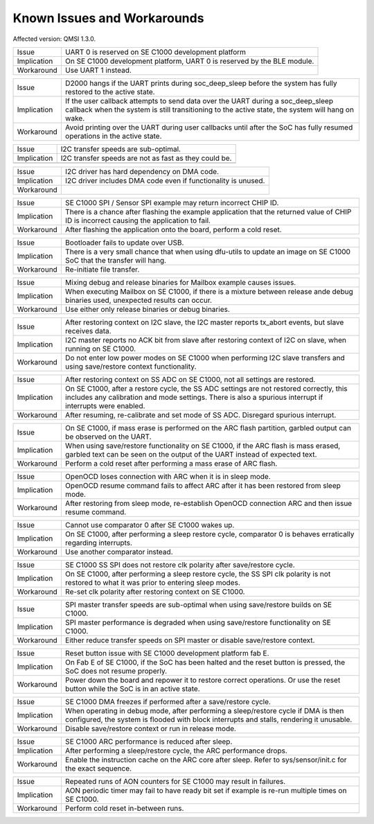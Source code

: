 Known Issues and Workarounds
****************************

Affected version: QMSI 1.3.0.

=========== ====================================================================
Issue       UART 0 is reserved on SE C1000 development platform
----------- --------------------------------------------------------------------
Implication On SE C1000 development platform, UART 0 is reserved by the BLE
            module.
----------- --------------------------------------------------------------------
Workaround  Use UART 1 instead.
=========== ====================================================================

=========== ====================================================================
Issue       D2000 hangs if the UART prints during soc_deep_sleep before the
            system has fully restored to the active state.
----------- --------------------------------------------------------------------
Implication If the user callback attempts to send data over the UART during a
            soc_deep_sleep callback when the system is still transitioning to
            the active state, the system will hang on wake.
----------- --------------------------------------------------------------------
Workaround  Avoid printing over the UART during user callbacks until after the
            SoC has fully resumed operations in the active state.
=========== ====================================================================

=========== ====================================================================
Issue       I2C transfer speeds are sub-optimal.
----------- --------------------------------------------------------------------
Implication I2C transfer speeds are not as fast as they could be.
----------- --------------------------------------------------------------------
=========== ====================================================================

=========== ====================================================================
Issue       I2C driver has hard dependency on DMA code.
----------- --------------------------------------------------------------------
Implication I2C driver includes DMA code even if functionality is unused.
----------- --------------------------------------------------------------------
Workaround
=========== ====================================================================

=========== ====================================================================
Issue       SE C1000 SPI / Sensor SPI example may return incorrect CHIP ID.
----------- --------------------------------------------------------------------
Implication There is a chance after flashing the example application that the
            returned value of CHIP ID is incorrect causing the application to
	    fail.
----------- --------------------------------------------------------------------
Workaround  After flashing the application onto the board, perform a cold reset.
=========== ====================================================================

=========== ====================================================================
Issue       Bootloader fails to update over USB.
----------- --------------------------------------------------------------------
Implication There is a very small chance that when using dfu-utils to update an
            image on SE C1000 SoC that the transfer will hang.
----------- --------------------------------------------------------------------
Workaround  Re-initiate file transfer.
=========== ====================================================================

=========== ====================================================================
Issue       Mixing debug and release binaries for Mailbox example causes issues.
----------- --------------------------------------------------------------------
Implication When executing Mailbox on SE C1000, if there is a mixture between
            release ande debug binaries used, unexpected results can occur.
----------- --------------------------------------------------------------------
Workaround  Use either only release binaries or debug binaries.
=========== ====================================================================

=========== ====================================================================
Issue       After restoring context on I2C slave, the I2C master reports
            tx_abort events, but slave receives data.
----------- --------------------------------------------------------------------
Implication I2C master reports no ACK bit from slave after restoring context of
            I2C on slave, when running on SE C1000.
----------- --------------------------------------------------------------------
Workaround  Do not enter low power modes on SE C1000 when performing I2C slave
            transfers and using save/restore context functionality.
=========== ====================================================================

=========== ====================================================================
Issue       After restoring context on SS ADC on SE C1000, not all settings are
            restored.
----------- --------------------------------------------------------------------
Implication On SE C1000, after a restore cycle, the SS ADC settings are not
            restored correctly, this includes any calibration and mode settings.
	    There is also a spurious interrupt if interrupts were enabled.
----------- --------------------------------------------------------------------
Workaround  After resuming, re-calibrate and set mode of SS ADC. Disregard
            spurious interrupt.
=========== ====================================================================

=========== ====================================================================
Issue       On SE C1000, if mass erase is performed on the ARC flash partition,
            garbled output can be observed on the UART.
----------- --------------------------------------------------------------------
Implication When using save/restore functionality on SE C1000, if the ARC flash
            is mass erased, garbled text can be seen on the output of the UART
	    instead of expected text.
----------- --------------------------------------------------------------------
Workaround  Perform a cold reset after performing a mass erase of ARC flash.
=========== ====================================================================

=========== ====================================================================
Issue       OpenOCD loses connection with ARC when it is in sleep mode.
----------- --------------------------------------------------------------------
Implication OpenOCD resume command fails to affect ARC after it has been
            restored from sleep mode.
----------- --------------------------------------------------------------------
Workaround  After restoring from sleep mode, re-establish OpenOCD connection
            ARC and then issue resume command.
=========== ====================================================================

=========== ====================================================================
Issue       Cannot use comparator 0 after SE C1000 wakes up.
----------- --------------------------------------------------------------------
Implication On SE C1000, after performing a sleep restore cycle, comparator 0 is
            behaves erratically regarding interrupts.
----------- --------------------------------------------------------------------
Workaround  Use another comparator instead.
=========== ====================================================================

=========== ====================================================================
Issue       SE C1000 SS SPI does not restore clk polarity after save/restore
            cycle.
----------- --------------------------------------------------------------------
Implication On SE C1000, after performing a sleep restore cycle, the SS SPI clk
            polarity is not restored to what it was prior to entering sleep
	    modes.
----------- --------------------------------------------------------------------
Workaround  Re-set clk polarity after restoring context on SE C1000.
=========== ====================================================================

=========== ====================================================================
Issue       SPI master transfer speeds are sub-optimal when using save/restore
            builds on SE C1000.
----------- --------------------------------------------------------------------
Implication SPI master performance is degraded when using save/restore
            functionality on SE C1000.
----------- --------------------------------------------------------------------
Workaround  Either reduce transfer speeds on SPI master or disable save/restore
            context.
=========== ====================================================================

=========== ====================================================================
Issue       Reset button issue with SE C1000 development platform fab E.
----------- --------------------------------------------------------------------
Implication On Fab E of SE C1000, if the SoC has been halted and the reset
            button is pressed, the SoC does not resume properly.
----------- --------------------------------------------------------------------
Workaround  Power down the board and repower it to restore correct operations.
            Or use the reset button while the SoC is in an active state.
=========== ====================================================================

=========== ====================================================================
Issue       SE C1000 DMA freezes if performed after a save/restore cycle.
----------- --------------------------------------------------------------------
Implication When operating in debug mode, after performing a sleep/restore cycle
            if DMA is then configured, the system is flooded with block
	    interrupts and stalls, rendering it unusable.
----------- --------------------------------------------------------------------
Workaround  Disable save/restore context or run in release mode.
=========== ====================================================================

=========== ====================================================================
Issue       SE C1000 ARC performance is reduced after sleep.
----------- --------------------------------------------------------------------
Implication After performing a sleep/restore cycle, the ARC performance drops.
----------- --------------------------------------------------------------------
Workaround  Enable the instruction cache on the ARC core after sleep.
            Refer to sys/sensor/init.c for the exact sequence.
=========== ====================================================================

=========== ====================================================================
Issue       Repeated runs of AON counters for SE C1000 may result in failures.
----------- --------------------------------------------------------------------
Implication AON periodic timer may fail to have ready bit set if example is
            re-run multiple times on SE C1000.
----------- --------------------------------------------------------------------
Workaround  Perform cold reset in-between runs.
=========== ====================================================================